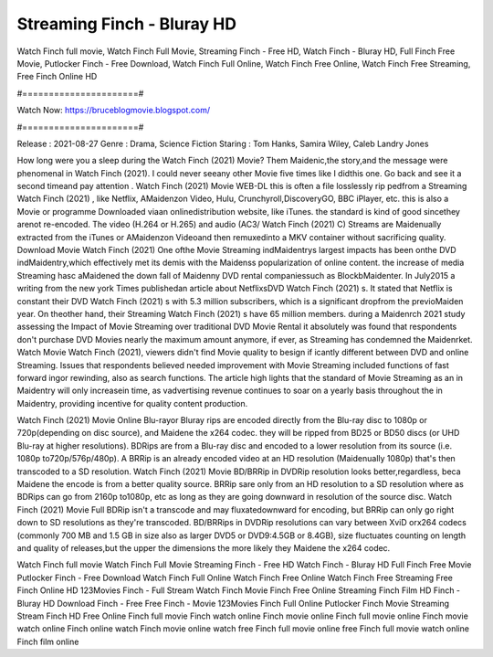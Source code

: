 Streaming Finch - Bluray HD
======================
Watch Finch full movie, Watch Finch Full Movie, Streaming Finch - Free HD, Watch Finch - Bluray HD, Full Finch Free Movie, Putlocker Finch - Free Download, Watch Finch Full Online, Watch Finch Free Online, Watch Finch Free Streaming, Free Finch Online HD

#======================#

Watch Now: https://bruceblogmovie.blogspot.com/

#======================#

Release : 2021-08-27
Genre : Drama, Science Fiction
Staring : Tom Hanks, Samira Wiley, Caleb Landry Jones

How long were you a sleep during the Watch Finch (2021) Movie? Them Maidenic,the story,and the message were phenomenal in Watch Finch (2021). I could never seeany other Movie five times like I didthis one. Go back and see it a second timeand pay attention . Watch Finch (2021) Movie WEB-DL this is often a file losslessly rip pedfrom a Streaming Watch Finch (2021) , like Netflix, AMaidenzon Video, Hulu, Crunchyroll,DiscoveryGO, BBC iPlayer, etc. this is also a Movie or programme Downloaded viaan onlinedistribution website, like iTunes. the standard is kind of good sincethey arenot re-encoded. The video (H.264 or H.265) and audio (AC3/ Watch Finch (2021) C) Streams are Maidenually extracted from the iTunes or AMaidenzon Videoand then remuxedinto a MKV container without sacrificing quality. Download Movie Watch Finch (2021) One ofthe Movie Streaming indMaidentrys largest impacts has been onthe DVD indMaidentry,which effectively met its demis with the Maidenss popularization of online content. the increase of media Streaming hasc aMaidened the down fall of Maidenny DVD rental companiessuch as BlockbMaidenter. In July2015 a writing from the new york Times publishedan article about NetflixsDVD Watch Finch (2021) s. It stated that Netflix is constant their DVD Watch Finch (2021) s with 5.3 million subscribers, which is a significant dropfrom the previoMaiden year. On theother hand, their Streaming Watch Finch (2021) s have 65 million members. during a Maidenrch 2021 study assessing the Impact of Movie Streaming over traditional DVD Movie Rental it absolutely was found that respondents don't purchase DVD Movies nearly the maximum amount anymore, if ever, as Streaming has condemned the Maidenrket. Watch Movie Watch Finch (2021), viewers didn't find Movie quality to besign if icantly different between DVD and online Streaming. Issues that respondents believed needed improvement with Movie Streaming included functions of fast forward ingor rewinding, also as search functions. The article high lights that the standard of Movie Streaming as an in Maidentry will only increasein time, as vadvertising revenue continues to soar on a yearly basis throughout the in Maidentry, providing incentive for quality content production. 

Watch Finch (2021) Movie Online Blu-rayor Bluray rips are encoded directly from the Blu-ray disc to 1080p or 720p(depending on disc source), and Maidene the x264 codec. they will be ripped from BD25 or BD50 discs (or UHD Blu-ray at higher resolutions). BDRips are from a Blu-ray disc and encoded to a lower resolution from its source (i.e. 1080p to720p/576p/480p). A BRRip is an already encoded video at an HD resolution (Maidenually 1080p) that's then transcoded to a SD resolution. Watch Finch (2021) Movie BD/BRRip in DVDRip resolution looks better,regardless, beca Maidene the encode is from a better quality source. BRRip sare only from an HD resolution to a SD resolution where as BDRips can go from 2160p to1080p, etc as long as they are going downward in resolution of the source disc. Watch Finch (2021) Movie Full BDRip isn't a transcode and may fluxatedownward for encoding, but BRRip can only go right down to SD resolutions as they're transcoded. BD/BRRips in DVDRip resolutions can vary between XviD orx264 codecs (commonly 700 MB and 1.5 GB in size also as larger DVD5 or DVD9:4.5GB or 8.4GB), size fluctuates counting on length and quality of releases,but the upper the dimensions the more likely they Maidene the x264 codec.

Watch Finch full movie
Watch Finch Full Movie
Streaming Finch - Free HD
Watch Finch - Bluray HD
Full Finch Free Movie
Putlocker Finch - Free Download
Watch Finch Full Online
Watch Finch Free Online
Watch Finch Free Streaming
Free Finch Online HD
123Movies Finch - Full Stream
Watch Finch Movie
Finch Free Online
Streaming Finch Film HD
Finch - Bluray HD
Download Finch - Free
Free Finch - Movie
123Movies Finch Full Online
Putlocker Finch Movie Streaming
Stream Finch HD Free Online
Finch full movie
Finch watch online
Finch movie online
Finch full movie online
Finch movie watch online
Finch online watch
Finch movie online watch free
Finch full movie online free
Finch full movie watch online
Finch film online
